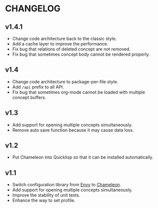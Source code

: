 * CHANGELOG

** v1.4.1

- Change code architecture back to the classic style.
- Add a cache layer to improve the performance.
- Fix bug that relations of deleted concept are not removed.
- Fix bug that sometimes concept body cannot be rendered properly.

** v1.4

- Change code architecture to package-per-file style.
- Add ~/api~ prefix to all API.
- Fix bug that sometimes org-mode cannot be loaded with multiple concept
  buffers.

** v1.3

- Add support for opening multiple concepts simultaneously.
- Remove auto save function because it may cause data loss.

** v1.2

- Put Chameleon into Quicklisp so that it can be installed automatically.

** v1.1

- Switch configuration library from [[https://github.com/fukamachi/envy][Envy]] to [[https://github.com/sheepduke/chameleon.git][Chameleon]].
- Add support for opening multiple concepts simultaneously.
- Improve the stability of unit tests.
- Enhance the way to set profile.
